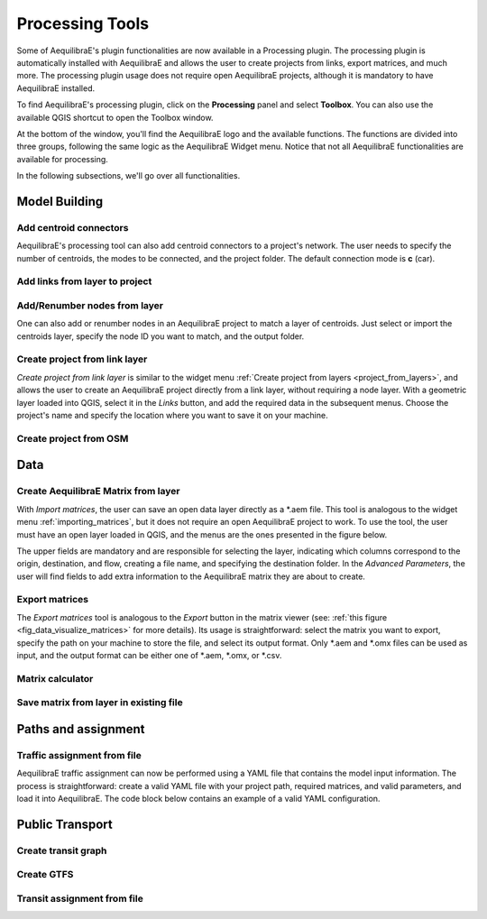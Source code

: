 Processing Tools
================

Some of AequilibraE's plugin functionalities are now available in a Processing plugin.
The processing plugin is automatically installed with AequilibraE and allows the user to 
create projects from links, export matrices, and much more. The processing plugin usage
does not require open AequilibraE projects, although it is mandatory to have AequilibraE
installed.

To find AequilibraE's processing plugin, click on the **Processing** panel and select **Toolbox**.
You can also use the available QGIS shortcut to open the Toolbox window.

.. image:: images/processing_provider_init.png
    :align: center
    :alt: Processing provider menu

At the bottom of the window, you'll find the AequilibraE logo and the available functions.
The functions are divided into three groups, following the same logic as the AequilibraE Widget
menu. Notice that not all AequilibraE functionalities are available for processing.

.. subfigure:: AB
    :align: center

    .. image:: images/processing_provider_toolbox-1.png
        :alt: Toolbox General

    .. image:: images/processing_provider_toolbox-2.png
        :alt: Toolbox Detailed

In the following subsections, we'll go over all functionalities.


Model Building
--------------
Add centroid connectors
~~~~~~~~~~~~~~~~~~~~~~~
AequilibraE's processing tool can also add centroid connectors to a project's network. The user
needs to specify the number of centroids, the modes to be connected, and the project folder.
The default connection mode is **c** (car).

.. image:: images/processing_provider_centroids.png
    :align: center
    :alt: Processing provider add centroid connectors

Add links from layer to project
~~~~~~~~~~~~~~~~~~~~~~~~~~~~~~~
    
.. image:: images/processing_provider_new_links_to_project.png
    :align: center
    :alt: Processing provider add new links from layer to project

Add/Renumber nodes from layer
~~~~~~~~~~~~~~~~~~~~~~~~~~~~~
One can also add or renumber nodes in an AequilibraE project to match a layer of centroids.
Just select or import the centroids layer, specify the node ID you want to match, and the output
folder.

.. image:: images/processing_provider_nodes_from_centroids.png
    :align: center
    :alt: Processing provider update nodes from centroids

Create project from link layer
~~~~~~~~~~~~~~~~~~~~~~~~~~~~~~
*Create project from link layer* is similar to the widget menu 
:ref:`Create project from layers <project_from_layers>`, and allows the user to create an AequilibraE 
project directly from a link layer, without requiring a node layer. With a geometric layer loaded into
QGIS, select it in the *Links* button, and add the required data in the subsequent menus. Choose the project's
name and specify the location where you want to save it on your machine.

.. image:: images/processing_provider_project_from_links.png
    :align: center
    :alt: Processing provider create project from link layer

Create project from OSM
~~~~~~~~~~~~~~~~~~~~~~~

.. image:: images/processing_provider_project_from_osm.png
    :align: center
    :alt: Processing provider create project from osm

Data
----
Create AequilibraE Matrix from layer
~~~~~~~~~~~~~~~~~~~~~~~~~~~~~~~~~~~~
With *Import matrices*, the user can save an open data layer directly as a \*.aem file.
This tool is analogous to the widget menu :ref:`importing_matrices`, but it does not
require an open AequilibraE project to work. To use the tool, the user must have an open layer
loaded in QGIS, and the menus are the ones presented in the figure below.

.. image:: images/processing_provider_import_matrices.png
    :align: center
    :alt: Processing provider import matrices

The upper fields are mandatory and are responsible for selecting the layer, indicating
which columns correspond to the origin, destination, and flow, creating a file name, and
specifying the destination folder. In the *Advanced Parameters*, the user will find fields to add
extra information to the AequilibraE matrix they are about to create.

Export matrices
~~~~~~~~~~~~~~~
The *Export matrices* tool is analogous to the *Export* button in the matrix viewer 
(see: :ref:`this figure <fig_data_visualize_matrices>` for more details). 
Its usage is straightforward: select the matrix you want to export, specify the path
on your machine to store the file, and select its output format. Only \*.aem and \*.omx files can 
be used as input, and the output format can be either one of \*.aem, \*.omx, or \*.csv.

.. image:: images/processing_provider_export_matrices.png
    :align: center
    :alt: Processing provider export matrices

Matrix calculator
~~~~~~~~~~~~~~~~~

.. image:: images/processing_provider_matrix_calc.png
    :align: center
    :alt: Processing provider matrix calculator
    
Save matrix from layer in existing file
~~~~~~~~~~~~~~~~~~~~~~~~~~~~~~~~~~~~~~~

.. image:: images/processing_provider_save_matrix_in_existing_file.png
    :align: center
    :alt: Processing provider save matrix in existing file

Paths and assignment
--------------------
Traffic assignment from file
~~~~~~~~~~~~~~~~~~~~~~~~~~~~
AequilibraE traffic assignment can now be performed using a YAML file that contains the model input
information. The process is straightforward: create a valid YAML file with your project path,
required matrices, and valid parameters, and load it into AequilibraE. The code block below contains
an example of a valid YAML configuration.

.. image:: images/processing_provider_traffic_assignment.png
    :align: center
    :alt: Processing provider traffic assignment from file

.. code-block:: yaml
    :caption: YAML configuration example

    project: path_to_aequilibrae_project
    result_name: name_of_result_file_to_save
    traffic_classes:
        - car:
            matrix_path: path_to_aequilibrae_project/matrices/demand.aem
            matrix_core: matrix
            network_mode: c
            pce: 1
            blocked_centroid_flows: True
            skims: free_flow_time, distance
    assignment:
        algorithm: bfw
        vdf: BPR2
        alpha: 0.15
        beta: 4.0
        capacity_field: capacity
        time_field: free_flow_time
        max_iter: 10
        rgap: 0.001


Public Transport
----------------
Create transit graph
~~~~~~~~~~~~~~~~~~~~

.. image:: images/processing_provider_create_transit_graph.png
    :align: center
    :alt: Processing provider create transit graph

.. code-block:: yaml
    :caption: Transit graph Configuration

    project_path: path_to_aequilibrae_project
    result_name: transit_from_yaml
    matrix_path: path_to_aequilibrae_project/matrices/demand.aem
    matrix_core: workers  
    assignment:
        time_field: trav_time
        frequency: freq
        algorithm: os
    graph:
        period_id: 1
        with_outer_stop_transfers: False 
        with_walking_edges: False
        blocking_centroid_flows: False
        connector_method: overlapping_regions

Create GTFS
~~~~~~~~~~~

.. image:: images/processing_provider_import_gtfs.png
    :align: center
    :alt: Processing provider import GTFS


Transit assignment from file
~~~~~~~~~~~~~~~~~~~~~~~~~~~~

.. image:: images/processing_provider_transit_assignment.png
    :align: center
    :alt: Processing provider transit assignment from file

.. code-block:: yaml
    :caption: Transit assignment configuration

    project: path_to_aequilibrae_project
    result_name: your_result_name
    traffic_classes:
        - car:
            matrix_path: path_to_aequilibrae_project/matrices/demand.aem
            matrix_core: car
            network_mode: c
            pce: 1
            blocked_centroid_flows: True
            skims: travel_time, distance
        - truck:
            matrix_path: path_to_aequilibrae_project/matrices/demand.aem
            matrix_core: truck
            network_mode: c
            pce: 2
            fixed_cost: toll
            vot: 12
            blocked_centroid_flows: True
    assignment:
        algorithm: bfw
        vdf: BPR2
        alpha: 0.15
        beta: power
        capacity_field: capacity
        time_field: travel_time
        max_iter: 250
        rgap: 0.00001
    select_links: # optional, name with a list of lists as [[link_id, link_direction]]
        - from_node_1: [[1, 1], [2, 1]]
        - random_nodes: [[3, 1], [5, 1]]